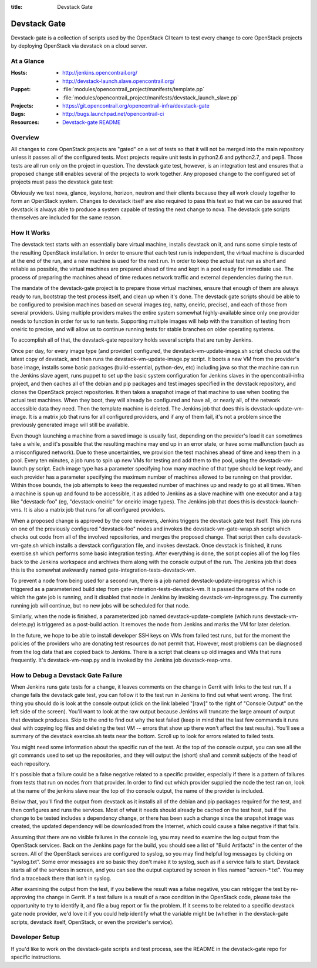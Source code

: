 :title: Devstack Gate

.. _devstack-gate:

Devstack Gate
#############

Devstack-gate is a collection of scripts used by the OpenStack CI team
to test every change to core OpenStack projects by deploying OpenStack
via devstack on a cloud server.

At a Glance
===========

:Hosts:
  * http://jenkins.opencontrail.org/
  * http://devstack-launch.slave.opencontrail.org/
:Puppet:
  * :file:`modules/opencontrail_project/manifests/template.pp`
  * :file:`modules/opencontrail_project/manifests/devstack_launch_slave.pp`
:Projects:
  * https://git.opencontrail.org/opencontrail-infra/devstack-gate
:Bugs:
  * http://bugs.launchpad.net/opencontrail-ci
:Resources:
  * `Devstack-gate README <https://git.opencontrail.org/cgit/opencontrail-infra/devstack-gate/tree/README.rst>`_

Overview
========

All changes to core OpenStack projects are "gated" on a set of tests
so that it will not be merged into the main repository unless it
passes all of the configured tests. Most projects require unit tests
in python2.6 and python2.7, and pep8. Those tests are all run only on
the project in question. The devstack gate test, however, is an
integration test and ensures that a proposed change still enables
several of the projects to work together. Any proposed change to the
configured set of projects must pass the devstack gate test:

Obviously we test nova, glance, keystone, horizon, neutron and their
clients because they all work closely together to form an OpenStack
system. Changes to devstack itself are also required to pass this test
so that we can be assured that devstack is always able to produce a
system capable of testing the next change to nova. The devstack gate
scripts themselves are included for the same reason.

How It Works
============

The devstack test starts with an essentially bare virtual machine,
installs devstack on it, and runs some simple tests of the resulting
OpenStack installation. In order to ensure that each test run is
independent, the virtual machine is discarded at the end of the run,
and a new machine is used for the next run. In order to keep the
actual test run as short and reliable as possible, the virtual
machines are prepared ahead of time and kept in a pool ready for
immediate use. The process of preparing the machines ahead of time
reduces network traffic and external dependencies during the run.

The mandate of the devstack-gate project is to prepare those virtual
machines, ensure that enough of them are always ready to run,
bootstrap the test process itself, and clean up when it's done. The
devstack gate scripts should be able to be configured to provision
machines based on several images (eg, natty, oneiric, precise), and
each of those from several providers. Using multiple providers makes
the entire system somewhat highly-available since only one provider
needs to function in order for us to run tests. Supporting multiple
images will help with the transition of testing from oneiric to
precise, and will allow us to continue running tests for stable
branches on older operating systems.

To accomplish all of that, the devstack-gate repository holds several
scripts that are run by Jenkins.

Once per day, for every image type (and provider) configured, the
devstack-vm-update-image.sh script checks out the latest copy of
devstack, and then runs the devstack-vm-update-image.py script. It
boots a new VM from the provider's base image, installs some basic
packages (build-essential, python-dev, etc) including java so that the
machine can run the Jenkins slave agent, runs puppet to set up the
basic system configuration for Jenkins slaves in the opencontrail-infra
project, and then caches all of the debian and pip packages and test
images specified in the devstack repository, and clones the OpenStack
project repositories. It then takes a snapshot image of that machine
to use when booting the actual test machines. When they boot, they
will already be configured and have all, or nearly all, of the network
accessible data they need. Then the template machine is deleted. The
Jenkins job that does this is devstack-update-vm-image. It is a matrix
job that runs for all configured providers, and if any of them fail,
it's not a problem since the previously generated image will still be
available.

Even though launching a machine from a saved image is usually fast,
depending on the provider's load it can sometimes take a while, and
it's possible that the resulting machine may end up in an error state,
or have some malfunction (such as a misconfigured network). Due to
these uncertainties, we provision the test machines ahead of time and
keep them in a pool. Every ten minutes, a job runs to spin up new VMs
for testing and add them to the pool, using the devstack-vm-launch.py
script. Each image type has a parameter specifying how many machine of
that type should be kept ready, and each provider has a parameter
specifying the maximum number of machines allowed to be running on
that provider. Within those bounds, the job attempts to keep the
requested number of machines up and ready to go at all times. When a
machine is spun up and found to be accessible, it as added to Jenkins
as a slave machine with one executor and a tag like "devstack-foo"
(eg, "devstack-oneiric" for oneiric image types). The Jenkins job that
does this is devstack-launch-vms. It is also a matrix job that runs
for all configured providers.

When a proposed change is approved by the core reviewers, Jenkins
triggers the devstack gate test itself. This job runs on one of the
previously configured "devstack-foo" nodes and invokes the
devstack-vm-gate-wrap.sh script which checks out code from all of the
involved repositories, and merges the proposed change.  That script
then calls devstack-vm-gate.sh which installs a devstack configuration
file, and invokes devstack. Once devstack is finished, it runs
exercise.sh which performs some basic integration testing. After
everything is done, the script copies all of the log files back to the
Jenkins workspace and archives them along with the console output of
the run. The Jenkins job that does this is the somewhat awkwardly
named gate-integration-tests-devstack-vm.

To prevent a node from being used for a second run, there is a job
named devstack-update-inprogress which is triggered as a parameterized
build step from gate-interation-tests-devstack-vm.  It is passed the
name of the node on which the gate job is running, and it disabled
that node in Jenkins by invoking devstack-vm-inprogress.py.  The
currently running job will continue, but no new jobs will be scheduled
for that node.

Similarly, when the node is finished, a parameterized job named
devstack-update-complete (which runs devstack-vm-delete.py) is
triggered as a post-build action.  It removes the node from Jenkins
and marks the VM for later deletion.

In the future, we hope to be able to install developer SSH keys on VMs
from failed test runs, but for the moment the policies of the
providers who are donating test resources do not permit that. However,
most problems can be diagnosed from the log data that are copied back
to Jenkins. There is a script that cleans up old images and VMs that
runs frequently. It's devstack-vm-reap.py and is invoked by the
Jenkins job devstack-reap-vms.

How to Debug a Devstack Gate Failure
====================================

When Jenkins runs gate tests for a change, it leaves comments on the
change in Gerrit with links to the test run. If a change fails the
devstack gate test, you can follow it to the test run in Jenkins to
find out what went wrong. The first thing you should do is look at the
console output (click on the link labeled "[raw]" to the right of
"Console Output" on the left side of the screen). You'll want to look
at the raw output because Jenkins will truncate the large amount of
output that devstack produces. Skip to the end to find out why the
test failed (keep in mind that the last few commands it runs deal with
copying log files and deleting the test VM -- errors that show up
there won't affect the test results). You'll see a summary of the
devstack exercise.sh tests near the bottom. Scroll up to look for
errors related to failed tests.

You might need some information about the specific run of the test. At
the top of the console output, you can see all the git commands used
to set up the repositories, and they will output the (short) sha1 and
commit subjects of the head of each repository.

It's possible that a failure could be a false negative related to a
specific provider, especially if there is a pattern of failures from
tests that run on nodes from that provider. In order to find out which
provider supplied the node the test ran on, look at the name of the
jenkins slave near the top of tho console output, the name of the
provider is included.

Below that, you'll find the output from devstack as it installs all of
the debian and pip packages required for the test, and then configures
and runs the services. Most of what it needs should already be cached
on the test host, but if the change to be tested includes a dependency
change, or there has been such a change since the snapshot image was
created, the updated dependency will be downloaded from the Internet,
which could cause a false negative if that fails.

Assuming that there are no visible failures in the console log, you
may need to examine the log output from the OpenStack services. Back
on the Jenkins page for the build, you should see a list of "Build
Artifacts" in the center of the screen. All of the OpenStack services
are configured to syslog, so you may find helpful log messages by
clicking on "syslog.txt". Some error messages are so basic they don't
make it to syslog, such as if a service fails to start. Devstack
starts all of the services in screen, and you can see the output
captured by screen in files named "screen-\*.txt". You may find a
traceback there that isn't in syslog.

After examining the output from the test, if you believe the result
was a false negative, you can retrigger the test by re-approving the
change in Gerrit. If a test failure is a result of a race condition in
the OpenStack code, please take the opportunity to try to identify it,
and file a bug report or fix the problem. If it seems to be related to
a specific devstack gate node provider, we'd love it if you could help
identify what the variable might be (whether in the devstack-gate
scripts, devstack itself, OpenStack, or even the provider's service).

Developer Setup
===============

If you'd like to work on the devstack-gate scripts and test process,
see the README in the devstack-gate repo for specific instructions.
